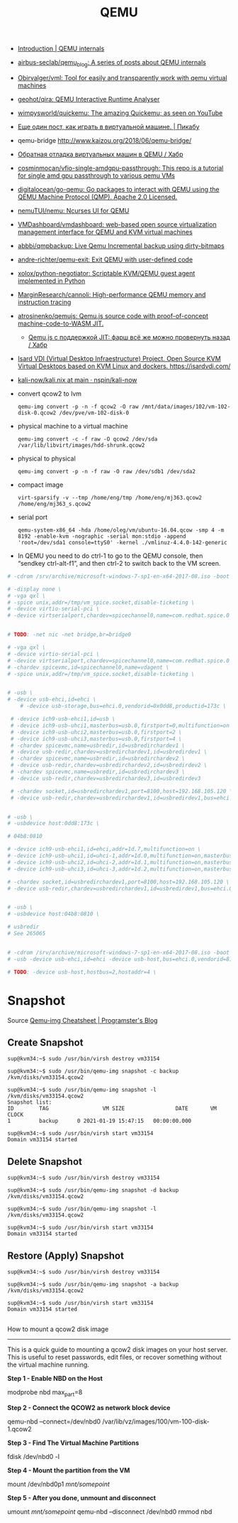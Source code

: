 :PROPERTIES:
:ID:       56a8bf5f-441d-40fd-8469-cda6a17e2210
:END:
#+title: QEMU

 - [[https://airbus-seclab.github.io/qemu_blog/][Introduction | QEMU internals]]
 - [[https://github.com/airbus-seclab/qemu_blog][airbus-seclab/qemu_blog: A series of posts about QEMU internals]]

 - [[https://github.com/Obirvalger/vml][Obirvalger/vml: Tool for easily and transparently work with qemu virtual machines]]

 - [[https://github.com/geohot/qira][geohot/qira: QEMU Interactive Runtime Analyser]]

 - [[https://github.com/wimpysworld/quickemu][wimpysworld/quickemu: The amazing Quickemu; as seen on YouTube]]

 - [[https://pikabu.ru/story/eshche_odin_post_kak_igrat_v_virtualnoy_mashine_4736956][Еще один пост, как играть в виртуальной машине. | Пикабу]]

 - qemu-bridge http://www.kaizou.org/2018/06/qemu-bridge/

 - [[https://habr.com/ru/post/522378/][Обратная отладка виртуальных машин в QEMU / Хабр]]

 - [[https://github.com/cosminmocan/vfio-single-amdgpu-passthrough][cosminmocan/vfio-single-amdgpu-passthrough: This repo is a tutorial for single amd gpu passthrough to various qemu VMs]]

 - [[https://github.com/digitalocean/go-qemu][digitalocean/go-qemu: Go packages to interact with QEMU using the QEMU Machine Protocol (QMP). Apache 2.0 Licensed.]]

 - [[https://github.com/nemuTUI/nemu][nemuTUI/nemu: Ncurses UI for QEMU]]

 - [[https://github.com/VMDashboard/vmdashboard][VMDashboard/vmdashboard: web-based open source virtualization management interface for QEMU and KVM virtual machines]]

 - [[https://github.com/abbbi/qmpbackup][abbbi/qmpbackup: Live Qemu Incremental backup using dirty-bitmaps]]

 - [[https://github.com/andre-richter/qemu-exit][andre-richter/qemu-exit: Exit QEMU with user-defined code]]

 - [[https://github.com/xolox/python-negotiator][xolox/python-negotiator: Scriptable KVM/QEMU guest agent implemented in Python]]

 - [[https://github.com/MarginResearch/cannoli][MarginResearch/cannoli: High-performance QEMU memory and instruction tracing]]

 - [[https://github.com/atrosinenko/qemujs][atrosinenko/qemujs: Qemu.js source code with proof-of-concept machine-code-to-WASM JIT.]]
   - [[https://habr.com/ru/post/315770/][Qemu.js с поддержкой JIT: фарш всё же можно провернуть назад / Хабр]]

 - [[https://gitlab.com/isard/isardvdi][Isard VDI (Virtual Desktop Infraestructure) Project. Open Source KVM Virtual Desktops based on KVM Linux and dockers. https://isardvdi.com/]]

 - [[https://github.com/nspin/kali-now/blob/main/nix/kali.nix][kali-now/kali.nix at main · nspin/kali-now]]

 - convert qcow2 to lvm
   : qemu-img convert -p -n -f qcow2 -O raw /mnt/data/images/102/vm-102-disk-0.qcow2 /dev/pve/vm-102-disk-0

 - physical machine to a virtual machine
   : qemu-img convert -c -f raw -O qcow2 /dev/sda /var/lib/libvirt/images/hdd-shrunk.qcow2

 - physical to physical
   : qemu-img convert -p -n -f raw -O raw /dev/sdb1 /dev/sda2

 - compact image
   : virt-sparsify -v --tmp /home/eng/tmp /home/eng/mj363.qcow2 /home/eng/mj363_s.qcow2

 - serial port
   : qemu-system-x86_64 -hda /home/oleg/vm/ubuntu-16.04.qcow -smp 4 -m 8192 -enable-kvm -nographic -serial mon:stdio -append 'root=/dev/sda1 console=ttyS0' -kernel ./vmlinuz-4.4.0-142-generic 

 - In QEMU you need to do ctrl-1 to go to the QEMU console, then
   “sendkey ctrl-alt-f1”, and then ctrl-2 to switch back to the VM
   screen.

#+BEGIN_SRC sh
  # -cdrom /srv/archive/microsoft-windows-7-sp1-en-x64-2017-08.iso -boot order=d \

  # -display none \
  # -vga qxl \
  # -spice unix,addr=/tmp/vm_spice.socket,disable-ticketing \
  # -device virtio-serial-pci \
  # -device virtserialport,chardev=spicechannel0,name=com.redhat.spice.0 \


  # TODO: -net nic -net bridge,br=bridge0

  # -vga qxl \
  # -device virtio-serial-pci \
  # -device virtserialport,chardev=spicechannel0,name=com.redhat.spice.0 \
  # -chardev spicevmc,id=spicechannel0,name=vdagent \
  # -spice unix,addr=/tmp/vm_spice.socket,disable-ticketing \


  # -usb \
  # -device usb-ehci,id=ehci \
      # -device usb-storage,bus=ehci.0,vendorid=0x0dd8,productid=173c \

   # -device ich9-usb-ehci1,id=usb \
   # -device ich9-usb-uhci1,masterbus=usb.0,firstport=0,multifunction=on \
   # -device ich9-usb-uhci2,masterbus=usb.0,firstport=2 \
   # -device ich9-usb-uhci3,masterbus=usb.0,firstport=4 \
   # -chardev spicevmc,name=usbredir,id=usbredirchardev1 \
   # -device usb-redir,chardev=usbredirchardev1,id=usbredirdev1 \
   # -chardev spicevmc,name=usbredir,id=usbredirchardev2 \
   # -device usb-redir,chardev=usbredirchardev2,id=usbredirdev2 \
   # -chardev spicevmc,name=usbredir,id=usbredirchardev3 \
   # -device usb-redir,chardev=usbredirchardev3,id=usbredirdev3

   # -chardev socket,id=usbredirchardev1,port=8100,host=192.168.105.120 \
   # -device usb-redir,chardev=usbredirchardev1,id=usbredirdev1,bus=ehci.0,debug=4 \


  # -usb \
  # -usbdevice host:0dd8:173c \

  # 04b8:0810

  # -device ich9-usb-ehci1,id=ehci,addr=1d.7,multifunction=on \
  # -device ich9-usb-uhci1,id=uhci-1,addr=1d.0,multifunction=on,masterbus=ehci.0,firstport=0 \
  # -device ich9-usb-uhci2,id=uhci-2,addr=1d.1,multifunction=on,masterbus=ehci.0,firstport=2 \
  # -device ich9-usb-uhci3,id=uhci-3,addr=1d.2,multifunction=on,masterbus=ehci.0,firstport=4 \

  # -chardev socket,id=usbredirchardev1,port=8100,host=192.168.105.120 \
  # -device usb-redir,chardev=usbredirchardev1,id=usbredirdev1,bus=ehci.0,debug=4 \


  # -usb \
  # -usbdevice host:04b8:0810 \

  # usbredir
  # See 265065


  # -cdrom /srv/archive/microsoft-windows-7-sp1-en-x64-2017-08.iso -boot order=d \
  # -usb -device usb-ehci,id=ehci -device usb-host,bus=ehci.0,vendorid=810 \

  # TODO: -device usb-host,hostbus=2,hostaddr=4 \

#+END_SRC

* Snapshot

Source [[https://blog.programster.org/qemu-img-cheatsheet][Qemu-img Cheatsheet | Programster's Blog]]

** Create Snapshot
#+begin_example
sup@kvm34:~$ sudo /usr/bin/virsh destroy vm33154
#+end_example

#+begin_example
sup@kvm34:~$ sudo /usr/bin/qemu-img snapshot -c backup /kvm/disks/vm33154.qcow2
#+end_example

#+begin_example
sup@kvm34:~$ sudo /usr/bin/qemu-img snapshot -l /kvm/disks/vm33154.qcow2
Snapshot list:
ID        TAG                 VM SIZE                DATE       VM CLOCK
1         backup      0 2021-01-19 15:47:15   00:00:00.000

sup@kvm34:~$ sudo /usr/bin/virsh start vm33154
Domain vm33154 started
#+end_example

** Delete Snapshot

#+begin_example
sup@kvm34:~$ sudo /usr/bin/virsh destroy vm33154
#+end_example

#+begin_example
sup@kvm34:~$ sudo /usr/bin/qemu-img snapshot -d backup /kvm/disks/vm33154.qcow2
#+end_example

#+begin_example
sup@kvm34:~$ sudo /usr/bin/qemu-img snapshot -l /kvm/disks/vm33154.qcow2
#+end_example

#+begin_example
sup@kvm34:~$ sudo /usr/bin/virsh start vm33154
Domain vm33154 started
#+end_example

** Restore (Apply) Snapshot

#+begin_example
sup@kvm34:~$ sudo /usr/bin/virsh destroy vm33154
#+end_example

#+begin_example
sup@kvm34:~$ sudo /usr/bin/qemu-img snapshot -a backup /kvm/disks/vm33154.qcow2
#+end_example

#+begin_example
sup@kvm34:~$ sudo /usr/bin/virsh start vm33154
Domain vm33154 started
#+end_example

** 

How to mount a qcow2 disk image
-------------------------------

This is a quick guide to mounting a qcow2 disk images on your host server. This is useful to reset passwords,
edit files, or recover something without the virtual machine running.

**Step 1 - Enable NBD on the Host**
    
    modprobe nbd max_part=8

**Step 2 - Connect the QCOW2 as network block device**

    qemu-nbd --connect=/dev/nbd0 /var/lib/vz/images/100/vm-100-disk-1.qcow2

**Step 3 - Find The Virtual Machine Partitions**

    fdisk /dev/nbd0 -l

**Step 4 - Mount the partition from the VM**

    mount /dev/nbd0p1 /mnt/somepoint/

**Step 5 - After you done, unmount and disconnect**

    umount /mnt/somepoint/
    qemu-nbd --disconnect /dev/nbd0
    rmmod nbd
